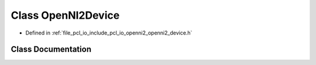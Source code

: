 .. _exhale_class_classpcl_1_1io_1_1openni2_1_1_open_n_i2_device:

Class OpenNI2Device
===================

- Defined in :ref:`file_pcl_io_include_pcl_io_openni2_openni2_device.h`


Class Documentation
-------------------


.. doxygenclass:: pcl::io::openni2::OpenNI2Device
   :members:
   :protected-members:
   :undoc-members: